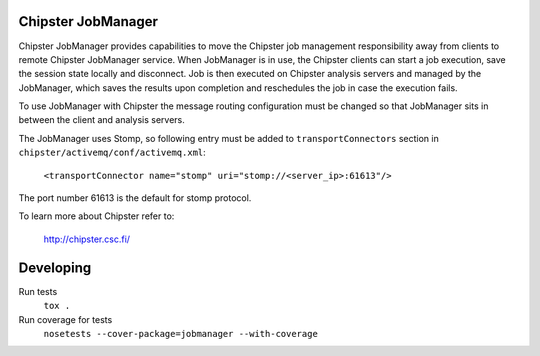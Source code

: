 ===================
Chipster JobManager
===================

Chipster JobManager provides capabilities to move the Chipster job management
responsibility away from clients to remote Chipster JobManager service. When
JobManager is in use, the Chipster clients can start a job execution, save the
session state locally and disconnect. Job is then executed on Chipster analysis
servers and managed by the JobManager, which saves the results upon completion
and reschedules the job in case the execution fails.

To use JobManager with Chipster the message routing configuration must be
changed so that JobManager sits in between the client and analysis servers. 

The JobManager uses Stomp, so following entry must be added to
``transportConnectors`` section in ``chipster/activemq/conf/activemq.xml``:

    ``<transportConnector name="stomp" uri="stomp://<server_ip>:61613"/>``

The port number 61613 is the default for stomp protocol.



To learn more about Chipster refer to:

    http://chipster.csc.fi/


==========
Developing
==========

Run tests
    ``tox .``

Run coverage for tests
    ``nosetests --cover-package=jobmanager --with-coverage``
